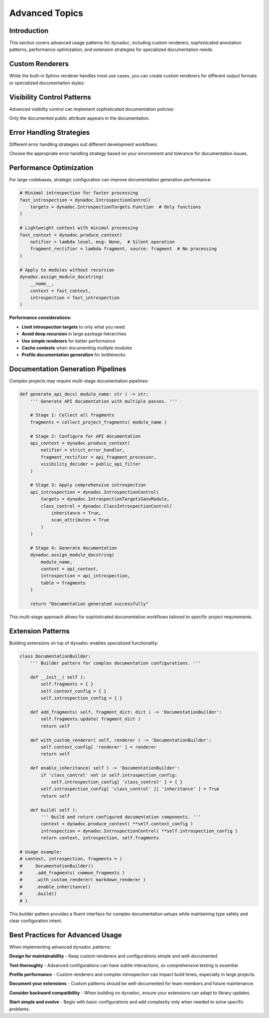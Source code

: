 .. vim: set fileencoding=utf-8:
.. -*- coding: utf-8 -*-
.. +--------------------------------------------------------------------------+
   |                                                                          |
   | Licensed under the Apache License, Version 2.0 (the "License");          |
   | you may not use this file except in compliance with the License.         |
   | You may obtain a copy of the License at                                  |
   |                                                                          |
   |     http://www.apache.org/licenses/LICENSE-2.0                           |
   |                                                                          |
   | Unless required by applicable law or agreed to in writing, software      |
   | distributed under the License is distributed on an "AS IS" BASIS,        |
   | WITHOUT WARRANTIES OR CONDITIONS OF ANY KIND, either express or implied. |
   | See the License for the specific language governing permissions and      |
   | limitations under the License.                                           |
   |                                                                          |
   +--------------------------------------------------------------------------+


*******************************************************************************
Advanced Topics
*******************************************************************************


Introduction
===============================================================================

This section covers advanced usage patterns for ``dynadoc``, including custom
renderers, sophisticated annotation patterns, performance optimization, and
extension strategies for specialized documentation needs.

.. doctest:: Advanced

    >>> import dynadoc
    >>> import dynadoc.xtnsapi as xtnsapi
    >>> from typing import Annotated


Custom Renderers
===============================================================================

While the built-in Sphinx renderer handles most use cases, you can create
custom renderers for different output formats or specialized documentation
styles:

.. doctest:: Advanced

    >>> def markdown_renderer( possessor, informations, context ):
    ...     ''' Custom renderer that outputs Markdown format. '''
    ...     lines = [ ]
    ...
    ...     for info in informations:
    ...         if isinstance( info, xtnsapi.ArgumentInformation ):
    ...             name = info.name
    ...             type_name = info.annotation.__name__ if hasattr( info.annotation, '__name__' ) else str( info.annotation )
    ...             description = info.description or 'No description'
    ...             lines.append( f"- **{name}** (`{type_name}`): {description}" )
    ...         elif isinstance( info, xtnsapi.ReturnInformation ):
    ...             type_name = info.annotation.__name__ if hasattr( info.annotation, '__name__' ) else str( info.annotation )
    ...             description = info.description or 'No description'
    ...             lines.append( f"- **Returns** (`{type_name}`): {description}" )
    ...
    ...     return '\n'.join( lines )
    >>>
    >>> @dynadoc.with_docstring( renderer = markdown_renderer )
    ... def example_function(
    ...     value: Annotated[ int, dynadoc.Doc( "Input value to process" ) ],
    ...     multiplier: Annotated[ float, dynadoc.Doc( "Multiplication factor" ) ] = 2.0,
    ... ) -> Annotated[ float, dynadoc.Doc( "Calculated result" ) ]:
    ...     ''' Example function with custom Markdown rendering. '''
    ...     return value * multiplier
    >>>
    >>> print( example_function.__doc__ )
    Example function with custom Markdown rendering.
    <BLANKLINE>
    - **value** (`int`): Input value to process
    - **multiplier** (`float`): Multiplication factor
    - **Returns** (`float`): Calculated result


Visibility Control Patterns
===============================================================================

Advanced visibility control can implement sophisticated documentation policies:

.. doctest:: Advanced

    >>> def api_visibility_decider( possessor, name: str, annotation, description ):
    ...     ''' Visibility decider for public API documentation. '''
    ...     import inspect
    ...
    ...     # Always hide private names
    ...     if name.startswith( '_' ):
    ...         return False
    ...
    ...     # For modules, respect __all__ if present
    ...     if inspect.ismodule( possessor ):
    ...         all_list = getattr( possessor, '__all__', None )
    ...         if all_list is not None:
    ...             return name in all_list
    ...
    ...     # Default: show only documented public attributes
    ...     return bool( description )
    >>>
    >>> # Context with strict API visibility
    >>> api_context = dynadoc.produce_context(
    ...     visibility_decider = api_visibility_decider
    ... )
    >>>
    >>> @dynadoc.with_docstring( context = api_context )
    ... class APIExample:
    ...     ''' Example class for API documentation. '''
    ...
    ...     public_attr: Annotated[ str, dynadoc.Doc( "Public API attribute" ) ]
    ...     _private_attr: Annotated[ str, dynadoc.Doc( "Private implementation detail" ) ]
    ...     undocumented_attr: str  # No documentation
    >>>
    >>> print( APIExample.__doc__ )
    Example class for API documentation.
    <BLANKLINE>
    :ivar public_attr: Public API attribute
    :vartype public_attr: str

Only the documented public attribute appears in the documentation.


Error Handling Strategies
===============================================================================

Different error handling strategies suit different development workflows:

.. doctest:: Advanced

    >>> def strict_notifier( level: str, message: str ) -> None:
    ...     ''' Strict error handling that fails fast on any issues. '''
    ...     if level == 'error':
    ...         raise ValueError( f"Documentation error: {message}" )
    ...     elif level == 'admonition':
    ...         print( f"WARNING: {message}" )
    >>>
    >>> def development_notifier( level: str, message: str ) -> None:
    ...     ''' Development-friendly error handling with detailed output. '''
    ...     import sys
    ...     print( f"[DYNADOC {level.upper()}] {message}", file = sys.stderr )
    >>>
    >>> def production_notifier( level: str, message: str ) -> None:
    ...     ''' Production error handling that logs but doesn't interrupt. '''
    ...     # In real code, you'd use proper logging
    ...     if level == 'error':
    ...         pass  # Log to error tracking system
    ...     # Silently ignore warnings in production
    >>>
    >>> # Example usage in different environments
    >>> dev_context = dynadoc.produce_context( notifier = development_notifier )
    >>> prod_context = dynadoc.produce_context( notifier = production_notifier )

Choose the appropriate error handling strategy based on your environment and
tolerance for documentation issues.


Performance Optimization
===============================================================================

For large codebases, strategic configuration can improve documentation
generation performance:

.. code-block:: python

    # Minimal introspection for faster processing
    fast_introspection = dynadoc.IntrospectionControl(
        targets = dynadoc.IntrospectionTargets.Function  # Only functions
    )

    # Lightweight context with minimal processing
    fast_context = dynadoc.produce_context(
        notifier = lambda level, msg: None,  # Silent operation
        fragment_rectifier = lambda fragment, source: fragment  # No processing
    )

    # Apply to modules without recursion
    dynadoc.assign_module_docstring(
        __name__,
        context = fast_context,
        introspection = fast_introspection
    )

**Performance considerations:**

- **Limit introspection targets** to only what you need
- **Avoid deep recursion** in large package hierarchies
- **Use simple renderers** for better performance
- **Cache contexts** when documenting multiple modules
- **Profile documentation generation** for bottlenecks


Documentation Generation Pipelines
===============================================================================

Complex projects may require multi-stage documentation pipelines:

.. code-block:: python

    def generate_api_docs( module_name: str ) -> str:
        ''' Generate API documentation with multiple passes. '''

        # Stage 1: Collect all fragments
        fragments = collect_project_fragments( module_name )

        # Stage 2: Configure for API documentation
        api_context = dynadoc.produce_context(
            notifier = strict_error_handler,
            fragment_rectifier = api_fragment_processor,
            visibility_decider = public_api_filter
        )

        # Stage 3: Apply comprehensive introspection
        api_introspection = dynadoc.IntrospectionControl(
            targets = dynadoc.IntrospectionTargetsSansModule,
            class_control = dynadoc.ClassIntrospectionControl(
                inheritance = True,
                scan_attributes = True
            )
        )

        # Stage 4: Generate documentation
        dynadoc.assign_module_docstring(
            module_name,
            context = api_context,
            introspection = api_introspection,
            table = fragments
        )

        return "Documentation generated successfully"

This multi-stage approach allows for sophisticated documentation workflows
tailored to specific project requirements.


Extension Patterns
===============================================================================

Building extensions on top of ``dynadoc`` enables specialized functionality:

.. code-block:: python

    class DocumentationBuilder:
        ''' Builder pattern for complex documentation configurations. '''

        def __init__( self ):
            self.fragments = { }
            self.context_config = { }
            self.introspection_config = { }

        def add_fragments( self, fragment_dict: dict ) -> 'DocumentationBuilder':
            self.fragments.update( fragment_dict )
            return self

        def with_custom_renderer( self, renderer ) -> 'DocumentationBuilder':
            self.context_config[ 'renderer' ] = renderer
            return self

        def enable_inheritance( self ) -> 'DocumentationBuilder':
            if 'class_control' not in self.introspection_config:
                self.introspection_config[ 'class_control' ] = { }
            self.introspection_config[ 'class_control' ][ 'inheritance' ] = True
            return self

        def build( self ):
            ''' Build and return configured documentation components. '''
            context = dynadoc.produce_context( **self.context_config )
            introspection = dynadoc.IntrospectionControl( **self.introspection_config )
            return context, introspection, self.fragments

    # Usage example:
    # context, introspection, fragments = (
    #     DocumentationBuilder()
    #     .add_fragments( common_fragments )
    #     .with_custom_renderer( markdown_renderer )
    #     .enable_inheritance()
    #     .build()
    # )

This builder pattern provides a fluent interface for complex documentation
setups while maintaining type safety and clear configuration intent.


Best Practices for Advanced Usage
===============================================================================

When implementing advanced ``dynadoc`` patterns:

**Design for maintainability** - Keep custom renderers and configurations simple
and well-documented.

**Test thoroughly** - Advanced configurations can have subtle interactions, so
comprehensive testing is essential.

**Profile performance** - Custom renderers and complex introspection can impact
build times, especially in large projects.

**Document your extensions** - Custom patterns should be well-documented for
team members and future maintenance.

**Consider backward compatibility** - When building on ``dynadoc``, ensure your
extensions can adapt to library updates.

**Start simple and evolve** - Begin with basic configurations and add complexity
only when needed to solve specific problems.
